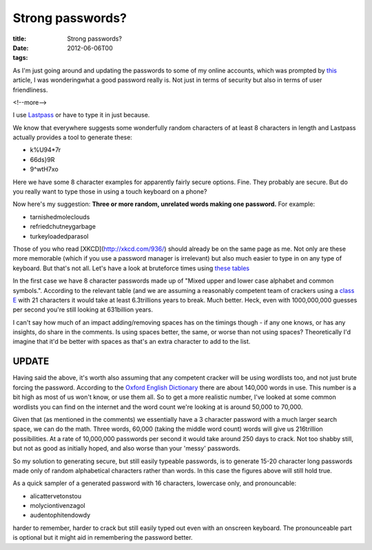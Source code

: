Strong passwords?
#################

:title: Strong passwords?
:date: 2012-06-06T00
:tags:


As I'm just going around and updating the passwords to some of my online accounts, which was prompted by `this <http://translate.google.com/translate?hl=en&sl=no&tl=en&u=http://www.dagensit.no/article2411857.ece>`_ article, I was wonderingwhat a good password really is. Not just in terms of security but also in terms of user friendliness.

<!--more-->

I use `Lastpass <http://www.lastpass.com) to manage my passwords and have it auto fill in my credentials on various sites. This works well until I need to manually enter them on another device (iPhone for example - I haven't got a premium subscription yet>`_ or have to type it in just because.

We know that everywhere suggests some wonderfully random characters of at least 8 characters in length and Lastpass actually provides a tool to generate these:

* k%U94*7r
* 66ds}9R
* 9^wtH7xo

Here we have some 8 character examples for apparently fairly secure options. Fine. They probably are secure. But do you really want to type those in using a touch keyboard on a phone?

Now here's my suggestion: **Three or more random, unrelated words making one password.**
For example:

* tarnishedmoleclouds
* refriedchutneygarbage
* turkeyloadedparasol

Those of you who read [XKCD](http://xkcd.com/936/) should already be on the same page as me. Not only are these more memorable (which if you use a password manager is irrelevant) but also much easier to type in on any type of keyboard. But that's not all. Let's have a look at bruteforce times using `these tables <http://www.lockdown.co.uk/?pg=combi>`_

In the first case we have 8 character passwords made up of "Mixed upper and lower case alphabet and common symbols.". According to the relevant table (and we are assuming a reasonably competent team of crackers using a `class E <http://www.lockdown.co.uk/?pg=combi#classE) attack) these passwords can be cracked in 346days. Not too bad really. But let's see how that compares to "The full alphabet, either upper or lower case (not both in this case)". Picking one password from above (refriedchutneygarbage>`_ with 21 characters it would take at least 6.3trillions years to break. Much better. Heck, even with 1000,000,000 guesses per second you're still looking at 631billion years.

I can't say how much of an impact adding/removing spaces has on the timings though - if any one knows, or has any insights, do share in the comments. Is using spaces better, the same, or worse than not using spaces? Theoretically I'd imagine that it'd be better with spaces as that's an extra character to add to the list.


UPDATE
------

Having said the above, it's worth also assuming that any competent cracker will be using wordlists too, and not just brute forcing the password. According to the `Oxford English Dictionary <http://oxforddictionaries.com/words/how-many-words-are-there-in-the-english-language>`_ there are about 140,000 words in use. This number is a bit high as most of us won't know, or use them all. So to get a more realistic number, I've looked at some common wordlists you can find on the internet and the word count we're looking at is around 50,000 to 70,000.

Given that (as mentioned in the comments) we essentially have a 3 character password with a much larger search space, we can do the math. Three words, 60,000 (taking the middle word count) words will give us 216trillion possibilities. At a rate of 10,000,000 passwords per second it would take around 250 days to crack. Not too shabby still, but not as good as initially hoped, and also worse than your 'messy' passwords.

So my solution to generating secure, but still easily typeable passwords, is to generate 15-20 character long passwords made only of random alphabetical characters rather than words. In this case the figures above will still hold true.

As a quick sampler of a generated password with 16 characters, lowercase only, and pronouncable:

* alicattervetonstou
* molyciontivenzagol
* audentophitendowdy
 
harder to remember, harder to crack but still easily typed out even with an onscreen keyboard. The pronounceable part is optional but it might aid in remembering the password better.
